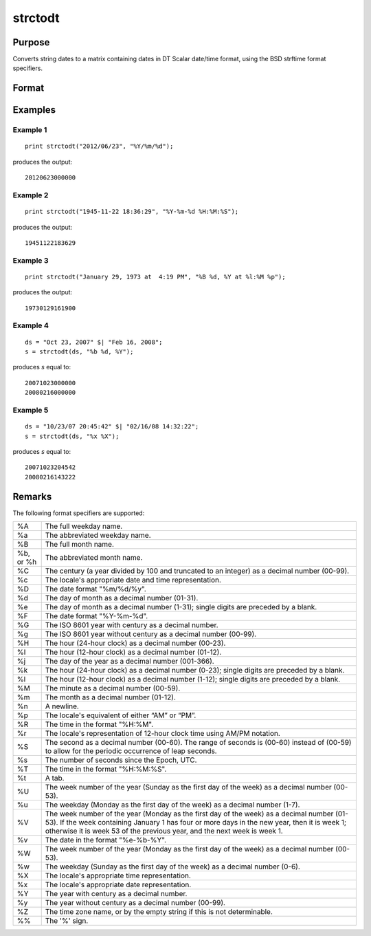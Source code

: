 
strctodt
==============================================

Purpose
----------------

Converts string dates to a matrix containing dates in DT Scalar date/time format, using the BSD strftime format specifiers.

Format
----------------
.. function:: d = strctodt(x, fmt)

    :param x: dates
    :type x: NxK string array

    :param fmt: containing *strftime* date/time format characters.
    :type fmt: string or or ExE conformable string array

    :return d: containing dates in DT Scalar format (i.e. 200803170930).

    :rtype d: NxK matrix

Examples
----------------

Example 1
+++++++++
::

   print strctodt("2012/06/23", "%Y/%m/%d");

produces the output:

::

   20120623000000

Example 2
+++++++++
::

   print strctodt("1945-11-22 18:36:29", "%Y-%m-%d %H:%M:%S");

produces the output:

::

   19451122183629

Example 3
+++++++++
::

   print strctodt("January 29, 1973 at  4:19 PM", "%B %d, %Y at %l:%M %p");

produces the output:

::

   19730129161900

Example 4
+++++++++
::

   ds = "Oct 23, 2007" $| "Feb 16, 2008";
   s = strctodt(ds, "%b %d, %Y");

produces *s* equal to:

::

   20071023000000
   20080216000000

Example 5
+++++++++
::

   ds = "10/23/07 20:45:42" $| "02/16/08 14:32:22";
   s = strctodt(ds, "%x %X");

produces *s* equal to:

::

   20071023204542
   20080216143222

Remarks
-------

The following format specifiers are supported:

+-----------------+-----------------------------------------------------+
| %A              | The full weekday name.                              |
+-----------------+-----------------------------------------------------+
| %a              | The abbreviated weekday name.                       |
+-----------------+-----------------------------------------------------+
| %B              | The full month name.                                |
+-----------------+-----------------------------------------------------+
| %b, or %h       | The abbreviated month name.                         |
+-----------------+-----------------------------------------------------+
| %C              | The century (a year divided by 100 and truncated to |
|                 | an integer) as a decimal number (00-99).            |
+-----------------+-----------------------------------------------------+
| %c              | The locale's appropriate date and time              |
|                 | representation.                                     |
+-----------------+-----------------------------------------------------+
| %D              | The date format "%m/%d/%y".                         |
+-----------------+-----------------------------------------------------+
| %d              | The day of month as a decimal number (01-31).       |
+-----------------+-----------------------------------------------------+
| %e              | The day of month as a decimal number (1-31); single |
|                 | digits are preceded by a blank.                     |
+-----------------+-----------------------------------------------------+
| %F              | The date format "%Y-%m-%d".                         |
+-----------------+-----------------------------------------------------+
| %G              | The ISO 8601 year with century as a decimal number. |
+-----------------+-----------------------------------------------------+
| %g              | The ISO 8601 year without century as a decimal      |
|                 | number (00-99).                                     |
+-----------------+-----------------------------------------------------+
| %H              | The hour (24-hour clock) as a decimal number        |
|                 | (00-23).                                            |
+-----------------+-----------------------------------------------------+
| %I              | The hour (12-hour clock) as a decimal number        |
|                 | (01-12).                                            |
+-----------------+-----------------------------------------------------+
| %j              | The day of the year as a decimal number (001-366).  |
+-----------------+-----------------------------------------------------+
| %k              | The hour (24-hour clock) as a decimal number        |
|                 | (0-23); single digits are preceded by a blank.      |
+-----------------+-----------------------------------------------------+
| %l              | The hour (12-hour clock) as a decimal number        |
|                 | (1-12); single digits are preceded by a blank.      |
+-----------------+-----------------------------------------------------+
| %M              | The minute as a decimal number (00-59).             |
+-----------------+-----------------------------------------------------+
| %m              | The month as a decimal number (01-12).              |
+-----------------+-----------------------------------------------------+
| %n              | A newline.                                          |
+-----------------+-----------------------------------------------------+
| %p              | The locale's equivalent of either “AM” or “PM”.     |
+-----------------+-----------------------------------------------------+
| %R              | The time in the format "%H:%M".                     |
+-----------------+-----------------------------------------------------+
| %r              | The locale's representation of 12-hour clock time   |
|                 | using AM/PM notation.                               |
+-----------------+-----------------------------------------------------+
| %S              | The second as a decimal number (00-60). The range   |
|                 | of seconds is (00-60) instead of (00-59) to allow   |
|                 | for the periodic occurrence of leap seconds.        |
+-----------------+-----------------------------------------------------+
| %s              | The number of seconds since the Epoch, UTC.         |
+-----------------+-----------------------------------------------------+
| %T              | The time in the format "%H:%M:%S".                  |
+-----------------+-----------------------------------------------------+
| %t              | A tab.                                              |
+-----------------+-----------------------------------------------------+
| %U              | The week number of the year (Sunday as the first    |
|                 | day of the week) as a decimal number (00-53).       |
+-----------------+-----------------------------------------------------+
| %u              | The weekday (Monday as the first day of the week)   |
|                 | as a decimal number (1-7).                          |
+-----------------+-----------------------------------------------------+
| %V              | The week number of the year (Monday as the first    |
|                 | day of the week) as a decimal number (01-53). If    |
|                 | the week containing January 1 has four or more days |
|                 | in the new year, then it is week 1; otherwise it is |
|                 | week 53 of the previous year, and the next week is  |
|                 | week 1.                                             |
+-----------------+-----------------------------------------------------+
| %v              | The date in the format "%e-%b-%Y".                  |
+-----------------+-----------------------------------------------------+
| %W              | The week number of the year (Monday as the first    |
|                 | day of the week) as a decimal number (00-53).       |
+-----------------+-----------------------------------------------------+
| %w              | The weekday (Sunday as the first day of the week)   |
|                 | as a decimal number (0-6).                          |
+-----------------+-----------------------------------------------------+
| %X              | The locale's appropriate time representation.       |
+-----------------+-----------------------------------------------------+
| %x              | The locale's appropriate date representation.       |
+-----------------+-----------------------------------------------------+
| %Y              | The year with century as a decimal number.          |
+-----------------+-----------------------------------------------------+
| %y              | The year without century as a decimal number        |
|                 | (00-99).                                            |
+-----------------+-----------------------------------------------------+
| %Z              | The time zone name, or by the empty string if this  |
|                 | is not determinable.                                |
+-----------------+-----------------------------------------------------+
| %%              | The '%' sign.                                       |
+-----------------+-----------------------------------------------------+


.. seealso:: Functions :func:`posixtostrc`, :func:`dttostrc`, :func:`strtodt`, :func:`dttoutc`, :func:`utctodt`
